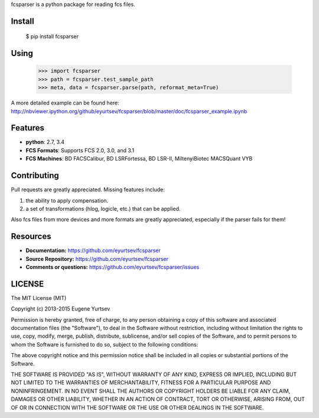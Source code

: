fcsparser is a python package for reading fcs files. 

Install
==================

    $ pip install fcsparser

Using
==================

    >>> import fcsparser
    >>> path = fcsparser.test_sample_path
    >>> meta, data = fcsparser.parse(path, reformat_meta=True)

A more detailed example can be found here: http://nbviewer.ipython.org/github/eyurtsev/fcsparser/blob/master/doc/fcsparser_example.ipynb


Features
===================

- **python**: 2.7, 3.4
- **FCS Formats**: Supports FCS 2.0, 3.0, and 3.1
- **FCS Machines**: BD FACSCalibur, BD LSRFortessa, BD LSR-II, MiltenyiBiotec MACSQuant VYB

Contributing
=================

Pull requests are greatly appreciated. Missing features include:

1. the ability to apply compensation.
2. a set of transformations (hlog, logicle, etc.) that can be applied.

Also fcs files from more devices and more formats are greatly appreciated, especially if the parser fails for them!

Resources
==================

- **Documentation:** https://github.com/eyurtsev/fcsparser
- **Source Repository:** https://github.com/eyurtsev/fcsparser
- **Comments or questions:** https://github.com/eyurtsev/fcsparser/issues

LICENSE
===================

The MIT License (MIT)

Copyright (c) 2013-2015 Eugene Yurtsev

Permission is hereby granted, free of charge, to any person obtaining a copy
of this software and associated documentation files (the "Software"), to deal
in the Software without restriction, including without limitation the rights
to use, copy, modify, merge, publish, distribute, sublicense, and/or sell
copies of the Software, and to permit persons to whom the Software is
furnished to do so, subject to the following conditions:

The above copyright notice and this permission notice shall be included in
all copies or substantial portions of the Software.

THE SOFTWARE IS PROVIDED "AS IS", WITHOUT WARRANTY OF ANY KIND, EXPRESS OR
IMPLIED, INCLUDING BUT NOT LIMITED TO THE WARRANTIES OF MERCHANTABILITY,
FITNESS FOR A PARTICULAR PURPOSE AND NONINFRINGEMENT. IN NO EVENT SHALL THE
AUTHORS OR COPYRIGHT HOLDERS BE LIABLE FOR ANY CLAIM, DAMAGES OR OTHER
LIABILITY, WHETHER IN AN ACTION OF CONTRACT, TORT OR OTHERWISE, ARISING FROM,
OUT OF OR IN CONNECTION WITH THE SOFTWARE OR THE USE OR OTHER DEALINGS IN
THE SOFTWARE.
